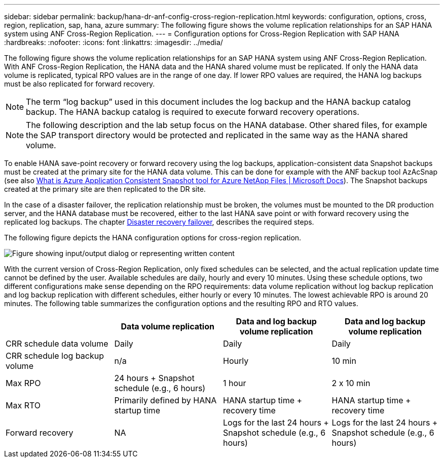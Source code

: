 ---
sidebar: sidebar
permalink: backup/hana-dr-anf-config-cross-region-replication.html
keywords: configuration, options, cross, region, replication, sap, hana, azure
summary: The following figure shows the volume replication relationships for an SAP HANA system using ANF Cross-Region Replication.
---
= Configuration options for Cross-Region Replication with SAP HANA
:hardbreaks:
:nofooter:
:icons: font
:linkattrs:
:imagesdir: ../media/

//
// This file was created with NDAC Version 2.0 (August 17, 2020)
//
// 2021-05-24 12:07:40.328531
//

[.lead]
The following figure shows the volume replication relationships for an SAP HANA system using ANF Cross-Region Replication. With ANF Cross-Region Replication, the HANA data and the HANA shared volume must be replicated. If only the HANA data volume is replicated, typical RPO values are in the range of one day. If lower RPO values are required, the HANA log backups must be also replicated for forward recovery.

[NOTE]
The term “log backup” used in this document includes the log backup and the HANA backup catalog backup. The HANA backup catalog is required to execute forward recovery operations.

[NOTE]
The following description and the lab setup focus on the HANA database. Other shared files, for example the SAP transport directory would be protected and replicated in the same way as the HANA shared volume.

To enable HANA save-point recovery or forward recovery using the log backups, application-consistent data Snapshot backups must be created at the primary site for the HANA data volume. This can be done for example with the ANF backup tool AzAcSnap (see also https://docs.microsoft.com/en-us/azure/azure-netapp-files/azacsnap-introduction[What is Azure Application Consistent Snapshot tool for Azure NetApp Files | Microsoft Docs^]). The Snapshot backups created at the primary site are then replicated to the DR site.

In the case of a disaster failover, the replication relationship must be broken, the volumes must be mounted to the DR production server, and the HANA database must be recovered, either to the last HANA save point or with forward recovery using the replicated log backups. The chapter link:hana-dr-anf-failover-overview.html[Disaster recovery failover], describes the required steps.

The following figure depicts the HANA configuration options for cross-region replication.

image:saphana-dr-anf_image6.png["Figure showing input/output dialog or representing written content"]

With the current version of Cross-Region Replication, only fixed schedules can be selected, and the actual replication update time cannot be defined by the user. Available schedules are daily, hourly and every 10 minutes. Using these schedule options, two different configurations make sense depending on the RPO requirements: data volume replication without log backup replication and log backup replication with different schedules, either hourly or every 10 minutes. The lowest achievable RPO is around 20 minutes. The following table summarizes the configuration options and the resulting RPO and RTO values.

|===
| |Data volume replication |Data and log backup volume replication |Data and log backup volume replication

|CRR schedule data volume
|Daily
|Daily
|Daily
|CRR schedule log backup volume
|n/a
|Hourly
|10 min
|Max RPO
|+24 hours +
Snapshot schedule (e.g., 6 hours)+
|1 hour
|2 x 10 min
|Max RTO
|Primarily defined by HANA startup time
|+HANA startup time +
recovery time+
|+HANA startup time +
recovery time+
|Forward recovery
|NA
|+Logs for the last 24 hours + Snapshot schedule
(e.g., 6 hours)+
|+Logs for the last 24 hours + Snapshot schedule
(e.g., 6 hours)+
|===

